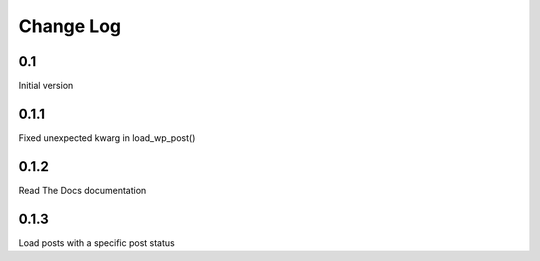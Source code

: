 Change Log
==========

0.1
---

Initial version

0.1.1
-----

Fixed unexpected kwarg in load_wp_post()


0.1.2
-----

Read The Docs documentation


0.1.3
-----

Load posts with a specific post status

